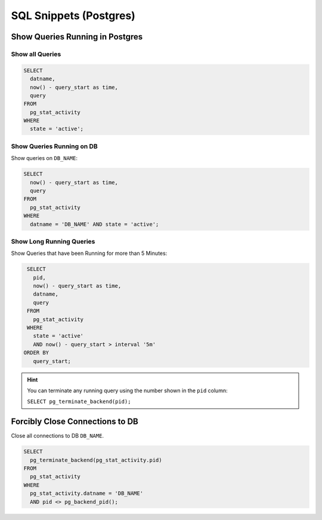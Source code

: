 SQL Snippets (Postgres)
=======================

Show Queries Running in Postgres
--------------------------------

Show all Queries
^^^^^^^^^^^^^^^^

.. code:: sql

    SELECT
      datname,
      now() - query_start as time,
      query
    FROM
      pg_stat_activity
    WHERE
      state = 'active';

Show Queries Running on DB
^^^^^^^^^^^^^^^^^^^^^^^^^^

Show queries on ``DB_NAME``:

.. code:: sql

    SELECT
      now() - query_start as time,
      query
    FROM
      pg_stat_activity
    WHERE
      datname = 'DB_NAME' AND state = 'active';

Show Long Running Queries
^^^^^^^^^^^^^^^^^^^^^^^^^

Show Queries that have been Running for more than 5 Minutes:

.. code:: sql

   SELECT
     pid,
     now() - query_start as time,
     datname,
     query
   FROM
     pg_stat_activity
   WHERE
     state = 'active'
     AND now() - query_start > interval '5m'
  ORDER BY
     query_start;

.. hint::

   You can terminate any running query using the number shown in the ``pid`` column:

   ``SELECT pg_terminate_backend(pid);``


Forcibly Close Connections to DB
--------------------------------

Close all connections to DB ``DB_NAME``.

.. code:: sql

    SELECT
      pg_terminate_backend(pg_stat_activity.pid)
    FROM
      pg_stat_activity
    WHERE
      pg_stat_activity.datname = 'DB_NAME'
      AND pid <> pg_backend_pid();

